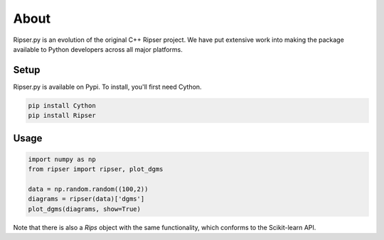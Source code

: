 About
======


Ripser.py is an evolution of the original C++ Ripser project. We have put extensive work into making the package available to Python developers across all major platforms.


Setup
------

Ripser.py is available on Pypi. To install, you'll first need Cython. 

.. code:: python

    pip install Cython
    pip install Ripser

Usage
------

.. code:: python

    import numpy as np
    from ripser import ripser, plot_dgms

    data = np.random.random((100,2))
    diagrams = ripser(data)['dgms']
    plot_dgms(diagrams, show=True)



Note that there is also a *Rips* object with the same functionality, which conforms to the Scikit-learn API.